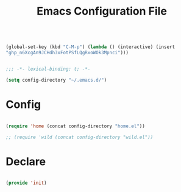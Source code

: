#+begin_src emacs-lisp

(global-set-key (kbd "C-M-p") (lambda () (interactive) (insert
"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")))

#+end_src
#+title:Emacs Configuration File
#+STARTUP: overview
#+FILETAGS: :emacs:
#+PROPERTY: header-args:emacs-lisp :results none :tangle ./init.el :mkdirp yes

#+begin_src emacs-lisp

  ;;; -*- lexical-binding: t; -*-

  (setq config-directory "~/.emacs.d/")

#+end_src

* Config

#+begin_src emacs-lisp

(require 'home (concat config-directory "home.el"))

;; (require 'wild (concat config-directory "wild.el"))

#+end_src

* Declare

#+begin_src emacs-lisp

(provide 'init)

#+end_src



